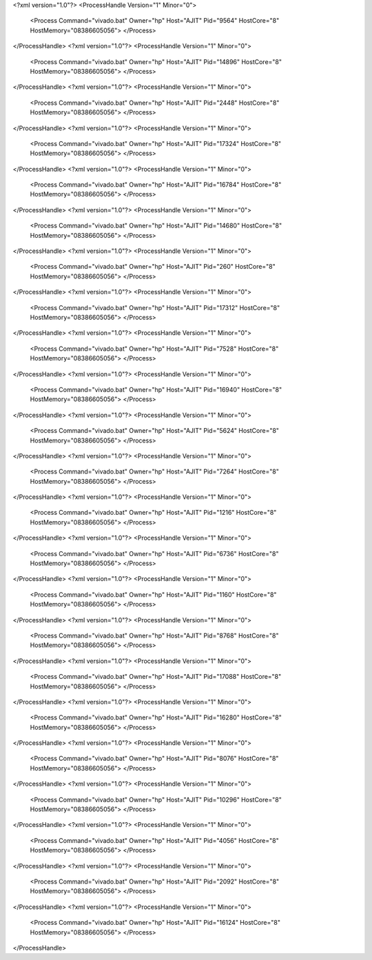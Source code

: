 <?xml version="1.0"?>
<ProcessHandle Version="1" Minor="0">
    <Process Command="vivado.bat" Owner="hp" Host="AJIT" Pid="9564" HostCore="8" HostMemory="08386605056">
    </Process>
</ProcessHandle>
<?xml version="1.0"?>
<ProcessHandle Version="1" Minor="0">
    <Process Command="vivado.bat" Owner="hp" Host="AJIT" Pid="14896" HostCore="8" HostMemory="08386605056">
    </Process>
</ProcessHandle>
<?xml version="1.0"?>
<ProcessHandle Version="1" Minor="0">
    <Process Command="vivado.bat" Owner="hp" Host="AJIT" Pid="2448" HostCore="8" HostMemory="08386605056">
    </Process>
</ProcessHandle>
<?xml version="1.0"?>
<ProcessHandle Version="1" Minor="0">
    <Process Command="vivado.bat" Owner="hp" Host="AJIT" Pid="17324" HostCore="8" HostMemory="08386605056">
    </Process>
</ProcessHandle>
<?xml version="1.0"?>
<ProcessHandle Version="1" Minor="0">
    <Process Command="vivado.bat" Owner="hp" Host="AJIT" Pid="16784" HostCore="8" HostMemory="08386605056">
    </Process>
</ProcessHandle>
<?xml version="1.0"?>
<ProcessHandle Version="1" Minor="0">
    <Process Command="vivado.bat" Owner="hp" Host="AJIT" Pid="14680" HostCore="8" HostMemory="08386605056">
    </Process>
</ProcessHandle>
<?xml version="1.0"?>
<ProcessHandle Version="1" Minor="0">
    <Process Command="vivado.bat" Owner="hp" Host="AJIT" Pid="260" HostCore="8" HostMemory="08386605056">
    </Process>
</ProcessHandle>
<?xml version="1.0"?>
<ProcessHandle Version="1" Minor="0">
    <Process Command="vivado.bat" Owner="hp" Host="AJIT" Pid="17312" HostCore="8" HostMemory="08386605056">
    </Process>
</ProcessHandle>
<?xml version="1.0"?>
<ProcessHandle Version="1" Minor="0">
    <Process Command="vivado.bat" Owner="hp" Host="AJIT" Pid="7528" HostCore="8" HostMemory="08386605056">
    </Process>
</ProcessHandle>
<?xml version="1.0"?>
<ProcessHandle Version="1" Minor="0">
    <Process Command="vivado.bat" Owner="hp" Host="AJIT" Pid="16940" HostCore="8" HostMemory="08386605056">
    </Process>
</ProcessHandle>
<?xml version="1.0"?>
<ProcessHandle Version="1" Minor="0">
    <Process Command="vivado.bat" Owner="hp" Host="AJIT" Pid="5624" HostCore="8" HostMemory="08386605056">
    </Process>
</ProcessHandle>
<?xml version="1.0"?>
<ProcessHandle Version="1" Minor="0">
    <Process Command="vivado.bat" Owner="hp" Host="AJIT" Pid="7264" HostCore="8" HostMemory="08386605056">
    </Process>
</ProcessHandle>
<?xml version="1.0"?>
<ProcessHandle Version="1" Minor="0">
    <Process Command="vivado.bat" Owner="hp" Host="AJIT" Pid="1216" HostCore="8" HostMemory="08386605056">
    </Process>
</ProcessHandle>
<?xml version="1.0"?>
<ProcessHandle Version="1" Minor="0">
    <Process Command="vivado.bat" Owner="hp" Host="AJIT" Pid="6736" HostCore="8" HostMemory="08386605056">
    </Process>
</ProcessHandle>
<?xml version="1.0"?>
<ProcessHandle Version="1" Minor="0">
    <Process Command="vivado.bat" Owner="hp" Host="AJIT" Pid="1160" HostCore="8" HostMemory="08386605056">
    </Process>
</ProcessHandle>
<?xml version="1.0"?>
<ProcessHandle Version="1" Minor="0">
    <Process Command="vivado.bat" Owner="hp" Host="AJIT" Pid="8768" HostCore="8" HostMemory="08386605056">
    </Process>
</ProcessHandle>
<?xml version="1.0"?>
<ProcessHandle Version="1" Minor="0">
    <Process Command="vivado.bat" Owner="hp" Host="AJIT" Pid="17088" HostCore="8" HostMemory="08386605056">
    </Process>
</ProcessHandle>
<?xml version="1.0"?>
<ProcessHandle Version="1" Minor="0">
    <Process Command="vivado.bat" Owner="hp" Host="AJIT" Pid="16280" HostCore="8" HostMemory="08386605056">
    </Process>
</ProcessHandle>
<?xml version="1.0"?>
<ProcessHandle Version="1" Minor="0">
    <Process Command="vivado.bat" Owner="hp" Host="AJIT" Pid="8076" HostCore="8" HostMemory="08386605056">
    </Process>
</ProcessHandle>
<?xml version="1.0"?>
<ProcessHandle Version="1" Minor="0">
    <Process Command="vivado.bat" Owner="hp" Host="AJIT" Pid="10296" HostCore="8" HostMemory="08386605056">
    </Process>
</ProcessHandle>
<?xml version="1.0"?>
<ProcessHandle Version="1" Minor="0">
    <Process Command="vivado.bat" Owner="hp" Host="AJIT" Pid="4056" HostCore="8" HostMemory="08386605056">
    </Process>
</ProcessHandle>
<?xml version="1.0"?>
<ProcessHandle Version="1" Minor="0">
    <Process Command="vivado.bat" Owner="hp" Host="AJIT" Pid="2092" HostCore="8" HostMemory="08386605056">
    </Process>
</ProcessHandle>
<?xml version="1.0"?>
<ProcessHandle Version="1" Minor="0">
    <Process Command="vivado.bat" Owner="hp" Host="AJIT" Pid="16124" HostCore="8" HostMemory="08386605056">
    </Process>
</ProcessHandle>
